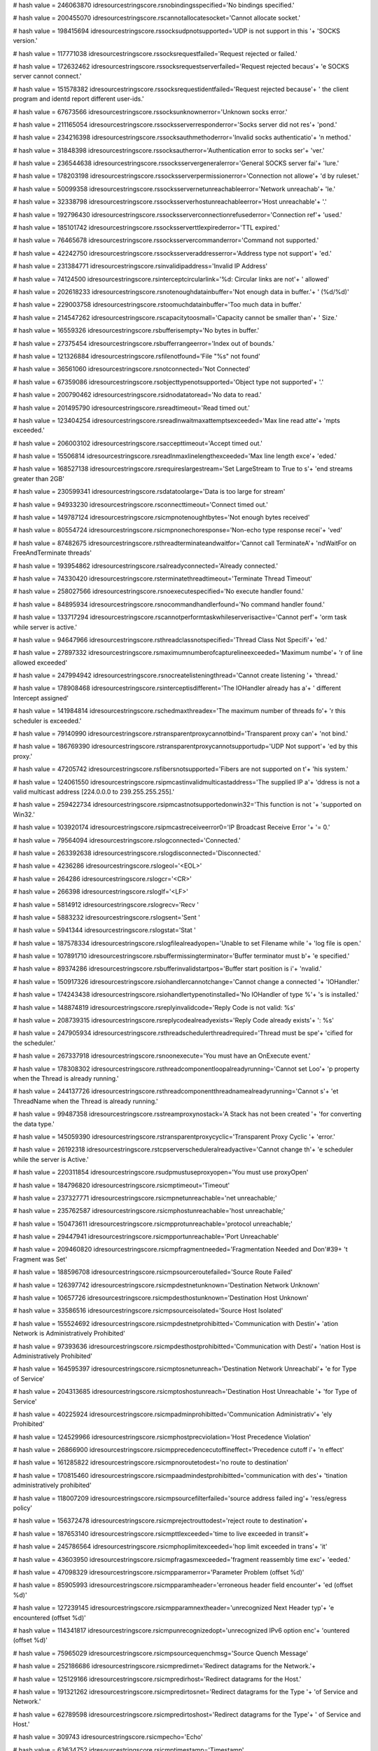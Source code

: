 
# hash value = 246063870
idresourcestringscore.rsnobindingsspecified='No bindings specified.'


# hash value = 200455070
idresourcestringscore.rscannotallocatesocket='Cannot allocate socket.'


# hash value = 198415694
idresourcestringscore.rssocksudpnotsupported='UDP is not support in this '+
'SOCKS version.'


# hash value = 117771038
idresourcestringscore.rssocksrequestfailed='Request rejected or failed.'


# hash value = 172632462
idresourcestringscore.rssocksrequestserverfailed='Request rejected becaus'+
'e SOCKS server cannot connect.'


# hash value = 151578382
idresourcestringscore.rssocksrequestidentfailed='Request rejected because'+
' the client program and identd report different user-ids.'


# hash value = 67673566
idresourcestringscore.rssocksunknownerror='Unknown socks error.'


# hash value = 211165054
idresourcestringscore.rssocksserverresponderror='Socks server did not res'+
'pond.'


# hash value = 234216398
idresourcestringscore.rssocksauthmethoderror='Invalid socks authenticatio'+
'n method.'


# hash value = 31848398
idresourcestringscore.rssocksautherror='Authentication error to socks ser'+
'ver.'


# hash value = 236544638
idresourcestringscore.rssocksservergeneralerror='General SOCKS server fai'+
'lure.'


# hash value = 178203198
idresourcestringscore.rssocksserverpermissionerror='Connection not allowe'+
'd by ruleset.'


# hash value = 50099358
idresourcestringscore.rssocksservernetunreachableerror='Network unreachab'+
'le.'


# hash value = 32338798
idresourcestringscore.rssocksserverhostunreachableerror='Host unreachable'+
'.'


# hash value = 192796430
idresourcestringscore.rssocksserverconnectionrefusederror='Connection ref'+
'used.'


# hash value = 185101742
idresourcestringscore.rssocksserverttlexpirederror='TTL expired.'


# hash value = 76465678
idresourcestringscore.rssocksservercommanderror='Command not supported.'


# hash value = 42242750
idresourcestringscore.rssocksserveraddresserror='Address type not support'+
'ed.'


# hash value = 231384771
idresourcestringscore.rsinvalidipaddress='Invalid IP Address'


# hash value = 74124500
idresourcestringscore.rsinterceptcircularlink='%d: Circular links are not'+
' allowed'


# hash value = 202618233
idresourcestringscore.rsnotenoughdatainbuffer='Not enough data in buffer.'+
' (%d/%d)'


# hash value = 229003758
idresourcestringscore.rstoomuchdatainbuffer='Too much data in buffer.'


# hash value = 214547262
idresourcestringscore.rscapacitytoosmall='Capacity cannot be smaller than'+
' Size.'


# hash value = 16559326
idresourcestringscore.rsbufferisempty='No bytes in buffer.'


# hash value = 27375454
idresourcestringscore.rsbufferrangeerror='Index out of bounds.'


# hash value = 121326884
idresourcestringscore.rsfilenotfound='File "%s" not found'


# hash value = 36561060
idresourcestringscore.rsnotconnected='Not Connected'


# hash value = 67359086
idresourcestringscore.rsobjecttypenotsupported='Object type not supported'+
'.'


# hash value = 200790462
idresourcestringscore.rsidnodatatoread='No data to read.'


# hash value = 201495790
idresourcestringscore.rsreadtimeout='Read timed out.'


# hash value = 123404254
idresourcestringscore.rsreadlnwaitmaxattemptsexceeded='Max line read atte'+
'mpts exceeded.'


# hash value = 206003102
idresourcestringscore.rsaccepttimeout='Accept timed out.'


# hash value = 15506814
idresourcestringscore.rsreadlnmaxlinelengthexceeded='Max line length exce'+
'eded.'


# hash value = 168527138
idresourcestringscore.rsrequireslargestream='Set LargeStream to True to s'+
'end streams greater than 2GB'


# hash value = 230599341
idresourcestringscore.rsdatatoolarge='Data is too large for stream'


# hash value = 94933230
idresourcestringscore.rsconnecttimeout='Connect timed out.'


# hash value = 149787124
idresourcestringscore.rsicmpnotenoughtbytes='Not enough bytes received'


# hash value = 80554724
idresourcestringscore.rsicmpnonechoresponse='Non-echo type response recei'+
'ved'


# hash value = 87482675
idresourcestringscore.rsthreadterminateandwaitfor='Cannot call TerminateA'+
'ndWaitFor on FreeAndTerminate threads'


# hash value = 193954862
idresourcestringscore.rsalreadyconnected='Already connected.'


# hash value = 74330420
idresourcestringscore.rsterminatethreadtimeout='Terminate Thread Timeout'


# hash value = 258027566
idresourcestringscore.rsnoexecutespecified='No execute handler found.'


# hash value = 84895934
idresourcestringscore.rsnocommandhandlerfound='No command handler found.'


# hash value = 133717294
idresourcestringscore.rscannotperformtaskwhileserverisactive='Cannot perf'+
'orm task while server is active.'


# hash value = 94647966
idresourcestringscore.rsthreadclassnotspecified='Thread Class Not Specifi'+
'ed.'


# hash value = 27897332
idresourcestringscore.rsmaximumnumberofcapturelineexceeded='Maximum numbe'+
'r of line allowed exceeded'


# hash value = 247994942
idresourcestringscore.rsnocreatelisteningthread='Cannot create listening '+
'thread.'


# hash value = 178908468
idresourcestringscore.rsinterceptisdifferent='The IOHandler already has a'+
' different Intercept assigned'


# hash value = 141984814
idresourcestringscore.rschedmaxthreadex='The maximum number of threads fo'+
'r this scheduler is exceeded.'


# hash value = 79140990
idresourcestringscore.rstransparentproxycannotbind='Transparent proxy can'+
'not bind.'


# hash value = 186769390
idresourcestringscore.rstransparentproxycannotsupportudp='UDP Not support'+
'ed by this proxy.'


# hash value = 47205742
idresourcestringscore.rsfibersnotsupported='Fibers are not supported on t'+
'his system.'


# hash value = 124061550
idresourcestringscore.rsipmcastinvalidmulticastaddress='The supplied IP a'+
'ddress is not a valid multicast address [224.0.0.0 to 239.255.255.255].'


# hash value = 259422734
idresourcestringscore.rsipmcastnotsupportedonwin32='This function is not '+
'supported on Win32.'


# hash value = 103920174
idresourcestringscore.rsipmcastreceiveerror0='IP Broadcast Receive Error '+
'= 0.'


# hash value = 79564094
idresourcestringscore.rslogconnected='Connected.'


# hash value = 263392638
idresourcestringscore.rslogdisconnected='Disconnected.'


# hash value = 4236286
idresourcestringscore.rslogeol='<EOL>'


# hash value = 264286
idresourcestringscore.rslogcr='<CR>'


# hash value = 266398
idresourcestringscore.rsloglf='<LF>'


# hash value = 5814912
idresourcestringscore.rslogrecv='Recv '


# hash value = 5883232
idresourcestringscore.rslogsent='Sent '


# hash value = 5941344
idresourcestringscore.rslogstat='Stat '


# hash value = 187578334
idresourcestringscore.rslogfilealreadyopen='Unable to set Filename while '+
'log file is open.'


# hash value = 107891710
idresourcestringscore.rsbuffermissingterminator='Buffer terminator must b'+
'e specified.'


# hash value = 89374286
idresourcestringscore.rsbufferinvalidstartpos='Buffer start position is i'+
'nvalid.'


# hash value = 150917326
idresourcestringscore.rsiohandlercannotchange='Cannot change a connected '+
'IOHandler.'


# hash value = 174243438
idresourcestringscore.rsiohandlertypenotinstalled='No IOHandler of type %'+
's is installed.'


# hash value = 148874819
idresourcestringscore.rsreplyinvalidcode='Reply Code is not valid: %s'


# hash value = 208739315
idresourcestringscore.rsreplycodealreadyexists='Reply Code already exists'+
': %s'


# hash value = 247905934
idresourcestringscore.rsthreadschedulerthreadrequired='Thread must be spe'+
'cified for the scheduler.'


# hash value = 267337918
idresourcestringscore.rsnoonexecute='You must have an OnExecute event.'


# hash value = 178308302
idresourcestringscore.rsthreadcomponentloopalreadyrunning='Cannot set Loo'+
'p property when the Thread is already running.'


# hash value = 244137726
idresourcestringscore.rsthreadcomponentthreadnamealreadyrunning='Cannot s'+
'et ThreadName when the Thread is already running.'


# hash value = 99487358
idresourcestringscore.rsstreamproxynostack='A Stack has not been created '+
'for converting the data type.'


# hash value = 145059390
idresourcestringscore.rstransparentproxycyclic='Transparent Proxy Cyclic '+
'error.'


# hash value = 26192318
idresourcestringscore.rstcpserverscheduleralreadyactive='Cannot change th'+
'e scheduler while the server is Active.'


# hash value = 220311854
idresourcestringscore.rsudpmustuseproxyopen='You must use proxyOpen'


# hash value = 184796820
idresourcestringscore.rsicmptimeout='Timeout'


# hash value = 237327771
idresourcestringscore.rsicmpnetunreachable='net unreachable;'


# hash value = 235762587
idresourcestringscore.rsicmphostunreachable='host unreachable;'


# hash value = 150473611
idresourcestringscore.rsicmpprotunreachable='protocol unreachable;'


# hash value = 29447941
idresourcestringscore.rsicmpportunreachable='Port Unreachable'


# hash value = 209460820
idresourcestringscore.rsicmpfragmentneeded='Fragmentation Needed and Don'#39+
't Fragment was Set'


# hash value = 188596708
idresourcestringscore.rsicmpsourceroutefailed='Source Route Failed'


# hash value = 126397742
idresourcestringscore.rsicmpdestnetunknown='Destination Network Unknown'


# hash value = 10657726
idresourcestringscore.rsicmpdesthostunknown='Destination Host Unknown'


# hash value = 33586516
idresourcestringscore.rsicmpsourceisolated='Source Host Isolated'


# hash value = 155524692
idresourcestringscore.rsicmpdestnetprohibitted='Communication with Destin'+
'ation Network is Administratively Prohibited'


# hash value = 97393636
idresourcestringscore.rsicmpdesthostprohibitted='Communication with Desti'+
'nation Host is Administratively Prohibited'


# hash value = 164595397
idresourcestringscore.rsicmptosnetunreach='Destination Network Unreachabl'+
'e for Type of Service'


# hash value = 204313685
idresourcestringscore.rsicmptoshostunreach='Destination Host Unreachable '+
'for Type of Service'


# hash value = 40225924
idresourcestringscore.rsicmpadminprohibitted='Communication Administrativ'+
'ely Prohibited'


# hash value = 124529966
idresourcestringscore.rsicmphostprecviolation='Host Precedence Violation'


# hash value = 26866900
idresourcestringscore.rsicmpprecedencecutoffineffect='Precedence cutoff i'+
'n effect'


# hash value = 161285822
idresourcestringscore.rsicmpnoroutetodest='no route to destination'


# hash value = 170815460
idresourcestringscore.rsicmpaadmindestprohibitted='communication with des'+
'tination administratively prohibited'


# hash value = 118007209
idresourcestringscore.rsicmpsourcefilterfailed='source address failed ing'+
'ress/egress policy'


# hash value = 156372478
idresourcestringscore.rsicmprejectrouttodest='reject route to destination'+


# hash value = 187653140
idresourcestringscore.rsicmpttlexceeded='time to live exceeded in transit'+


# hash value = 245786564
idresourcestringscore.rsicmphoplimitexceeded='hop limit exceeded in trans'+
'it'


# hash value = 43603950
idresourcestringscore.rsicmpfragasmexceeded='fragment reassembly time exc'+
'eeded.'


# hash value = 47098329
idresourcestringscore.rsicmpparamerror='Parameter Problem (offset %d)'


# hash value = 85905993
idresourcestringscore.rsicmpparamheader='erroneous header field encounter'+
'ed (offset %d)'


# hash value = 127239145
idresourcestringscore.rsicmpparamnextheader='unrecognized Next Header typ'+
'e encountered (offset %d)'


# hash value = 114341817
idresourcestringscore.rsicmpunrecognizedopt='unrecognized IPv6 option enc'+
'ountered (offset %d)'


# hash value = 75965029
idresourcestringscore.rsicmpsourcequenchmsg='Source Quench Message'


# hash value = 252186686
idresourcestringscore.rsicmpredirnet='Redirect datagrams for the Network.'+


# hash value = 125129166
idresourcestringscore.rsicmpredirhost='Redirect datagrams for the Host.'


# hash value = 191321262
idresourcestringscore.rsicmpredirtosnet='Redirect datagrams for the Type '+
'of Service and Network.'


# hash value = 62789598
idresourcestringscore.rsicmpredirtoshost='Redirect datagrams for the Type'+
' of Service and Host.'


# hash value = 309743
idresourcestringscore.rsicmpecho='Echo'


# hash value = 63634752
idresourcestringscore.rsicmptimestamp='Timestamp'


# hash value = 2880916
idresourcestringscore.rsicmpinforequest='Information Request'


# hash value = 122220500
idresourcestringscore.rsicmpmaskrequest='Address Mask Request'


# hash value = 129090804
idresourcestringscore.rsicmptracepacketforwarded='Outbound Packet success'+
'fully forwarded'


# hash value = 108372804
idresourcestringscore.rsicmptracenoroute='No route for Outbound Packet; p'+
'acket discarded'


# hash value = 13196322
idresourcestringscore.rsicmpconvunknownunspecerror='Unknown/unspecified e'+
'rror'


# hash value = 42699028
idresourcestringscore.rsicmpconvdontconvoptpresent='Don'#39't Convert opt'+
'ion present'


# hash value = 257576452
idresourcestringscore.rsicmpconvunknownmandoptpresent='Unknown mandatory '+
'option present'


# hash value = 155963524
idresourcestringscore.rsicmpconvknownunsupportedoptionpresent='Known unsu'+
'pported option present'


# hash value = 253279644
idresourcestringscore.rsicmpconvunsupportedtransportprotocol='Unsupported'+
' transport protocol'


# hash value = 34185780
idresourcestringscore.rsicmpconvoveralllengthexceeded='Overall length exc'+
'eeded'


# hash value = 244549092
idresourcestringscore.rsicmpconvipheaderlengthexceeded='IP header length '+
'exceeded'


# hash value = 60590341
idresourcestringscore.rsicmpconvtransportprotocol_255='Transport protocol'+
' > 255'


# hash value = 98621141
idresourcestringscore.rsicmpconvportconversionoutofrange='Port conversion'+
' out of range'


# hash value = 22421844
idresourcestringscore.rsicmpconvtransportheaderlengthexceeded='Transport '+
'header length exceeded'


# hash value = 221164916
idresourcestringscore.rsicmpconv32bitrollovermissingandackset='32 Bit Rol'+
'lover missing and ACK set'


# hash value = 62825076
idresourcestringscore.rsicmpconvunknownmandatorytransportoptionpresent='U'+
'nknown mandatory transport option present'


# hash value = 124439588
idresourcestringscore.rsicmpmobilehostredirect='Mobile Host Redirect'


# hash value = 26021925
idresourcestringscore.rsicmpipv6whereareyou='IPv6 Where-Are-You'


# hash value = 7978101
idresourcestringscore.rsicmpipv6iamhere='IPv6 I-Am-Here'


# hash value = 42358436
idresourcestringscore.rsicmpmobreg='Mobile Registration Request'


# hash value = 360416
idresourcestringscore.rsicmpskip='SKIP'


# hash value = 141973513
idresourcestringscore.rsicmpsecbadspi='Bad SPI'


# hash value = 127998596
idresourcestringscore.rsicmpsecauthenticationfailed='Authentication Faile'+
'd'


# hash value = 63456660
idresourcestringscore.rsicmpsecdecompressionfailed='Decompression Failed'


# hash value = 83337748
idresourcestringscore.rsicmpsecdecryptionfailed='Decryption Failed'


# hash value = 126701358
idresourcestringscore.rsicmpsecneedauthentication='Need Authentication'


# hash value = 243912846
idresourcestringscore.rsicmpsecneedauthorization='Need Authorization'


# hash value = 190705993
idresourcestringscore.rsicmppackettoobig='Packet Too Big (MTU = %d)'


# hash value = 93749346
idresourcestringscore.rscannotusenonsocketiohandler='Cannot use a non-soc'+
'ket IOHandler'

